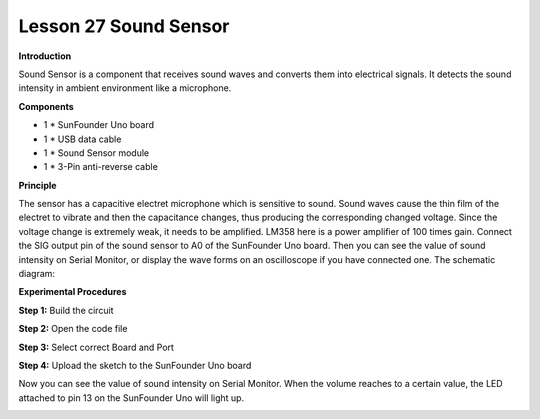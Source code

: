 Lesson 27 Sound Sensor
======================

**Introduction**

.. image:: media/image29.png
  :width: 250

Sound Sensor is a component that receives sound waves and converts them
into electrical signals. It detects the sound intensity in ambient
environment like a microphone.

**Components**

- 1 \* SunFounder Uno board

- 1 \* USB data cable

- 1 \* Sound Sensor module

- 1 \* 3-Pin anti-reverse cable

**Principle**

The sensor has a capacitive electret microphone which is sensitive to
sound. Sound waves cause the thin film of the electret to vibrate and
then the capacitance changes, thus producing the corresponding changed
voltage. Since the voltage change is extremely weak, it needs to be
amplified. LM358 here is a power amplifier of 100 times gain. Connect
the SIG output pin of the sound sensor to A0 of the SunFounder Uno
board. Then you can see the value of sound intensity on Serial Monitor,
or display the wave forms on an oscilloscope if you have connected one.
The schematic diagram:

.. image:: media/image153.png

**Experimental Procedures**

**Step 1:** Build the circuit

.. image:: media/image154.png
  :width: 500

**Step 2:** Open the code file

**Step 3:** Select correct Board and Port

**Step 4:** Upload the sketch to the SunFounder Uno board

Now you can see the value of sound intensity on Serial Monitor. When the
volume reaches to a certain value, the LED attached to pin 13 on the
SunFounder Uno will light up.

.. image:: media/image155.jpeg
   :alt: 图片2
   :width: 5.09861in
   :height: 3.72986in